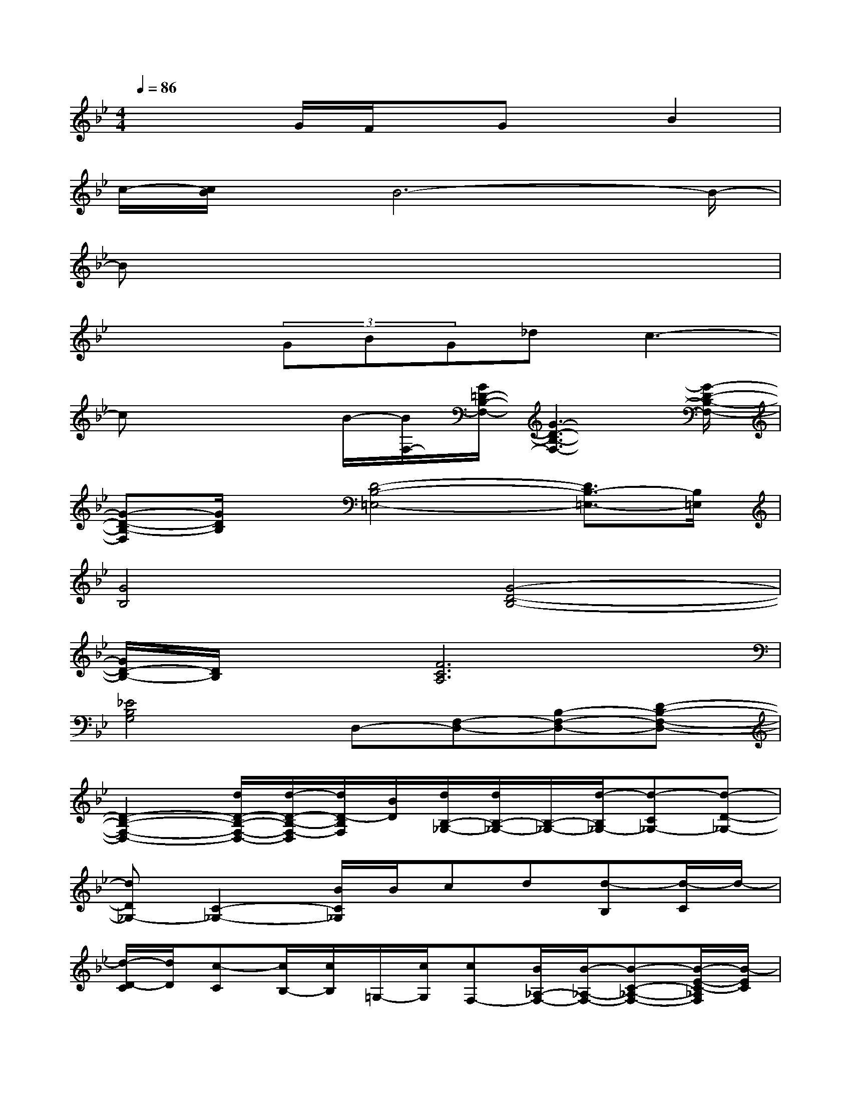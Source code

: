 X:1
T:
M:4/4
L:1/8
Q:1/4=86
K:Bb%2flats
V:1
x3G/2F/2x/2Gx/2B2|
c/2-[c/2B/2]x/2B6-B/2-|
Bx6x|
x2(3GBG_dc3-|
cx2B/2-[B/2F,/2-][G/2=D/2-B,/2-F,/2-][G3-D3-B,3-F,3-][G/2-D/2-B,/2-F,/2-]|
[G-D-B,-F,][G/2D/2B,/2]x/2[D4-B,4-=E,4-][D3/2B,3/2-=E,3/2-][B,/2=E,/2]|
[G4B,4][G4-D4-B,4-]|
[G/2D/2-B,/2-][D/2B,/2]x[F6C6A,6]|
[_E4B,4G,4]D,-[F,-D,-][B,-F,-D,-][D-B,-F,-D,-]|
[D2-B,2-F,2-D,2-][d/2D/2-B,/2-F,/2-D,/2-][d/2-D/2-B,/2-F,/2-D,/2][d/2D/2-B,/2F,/2][B/2D/2][d/2B,/2-_G,/2-][d/2B,/2-_G,/2-][B,/2-_G,/2-][d/2-B,/2_G,/2-][d-C_G,-][d-D-_G,-]|
[dD_G,-][C2-_G,2-][B/2C/2_G,/2]B/2cd[d-B,][d/2-C/2]d/2-|
[d/2-D/2-C/2][d/2D/2][c-C][c/2B,/2-][c/2B,/2]=G,/2-[c/2G,/2][cF,-][B/2_A,/2-F,/2-][B/2-_A,/2-F,/2-][B-C-_A,-F,-][B/2-E/2-C/2-_A,/2F,/2][B/2-E/2C/2]|
[B/2B,/2-]B,/2CD3/2x/2[D/2B,/2-G,/2-][E-B,-G,-][g2E2-B,2-G,2-][E/2-B,/2-G,/2-]|
[g2-E2-B,2G,2-][g/2E/2-B,/2-G,/2-][f/2E/2B,/2-G,/2]B,/2-[e/2B,/2][f_A,-D,][=B,/2-_A,/2-][g/2-=B,/2-_A,/2][g2-D2-=B,2-G,2]|
[g-G-D-=B,][gG-D=B,-][gG-D-=B,-][f/2G/2-D/2-=B,/2][e/2G/2D/2]f[e/2G,/2-]G,/2-[e-_B,-G,-][e-DB,G,]|
[e-E-][e-E-D][e-E-C][e-EB,][e-_A,-][e-C-_A,-][e2E2-C2_A,2-]
